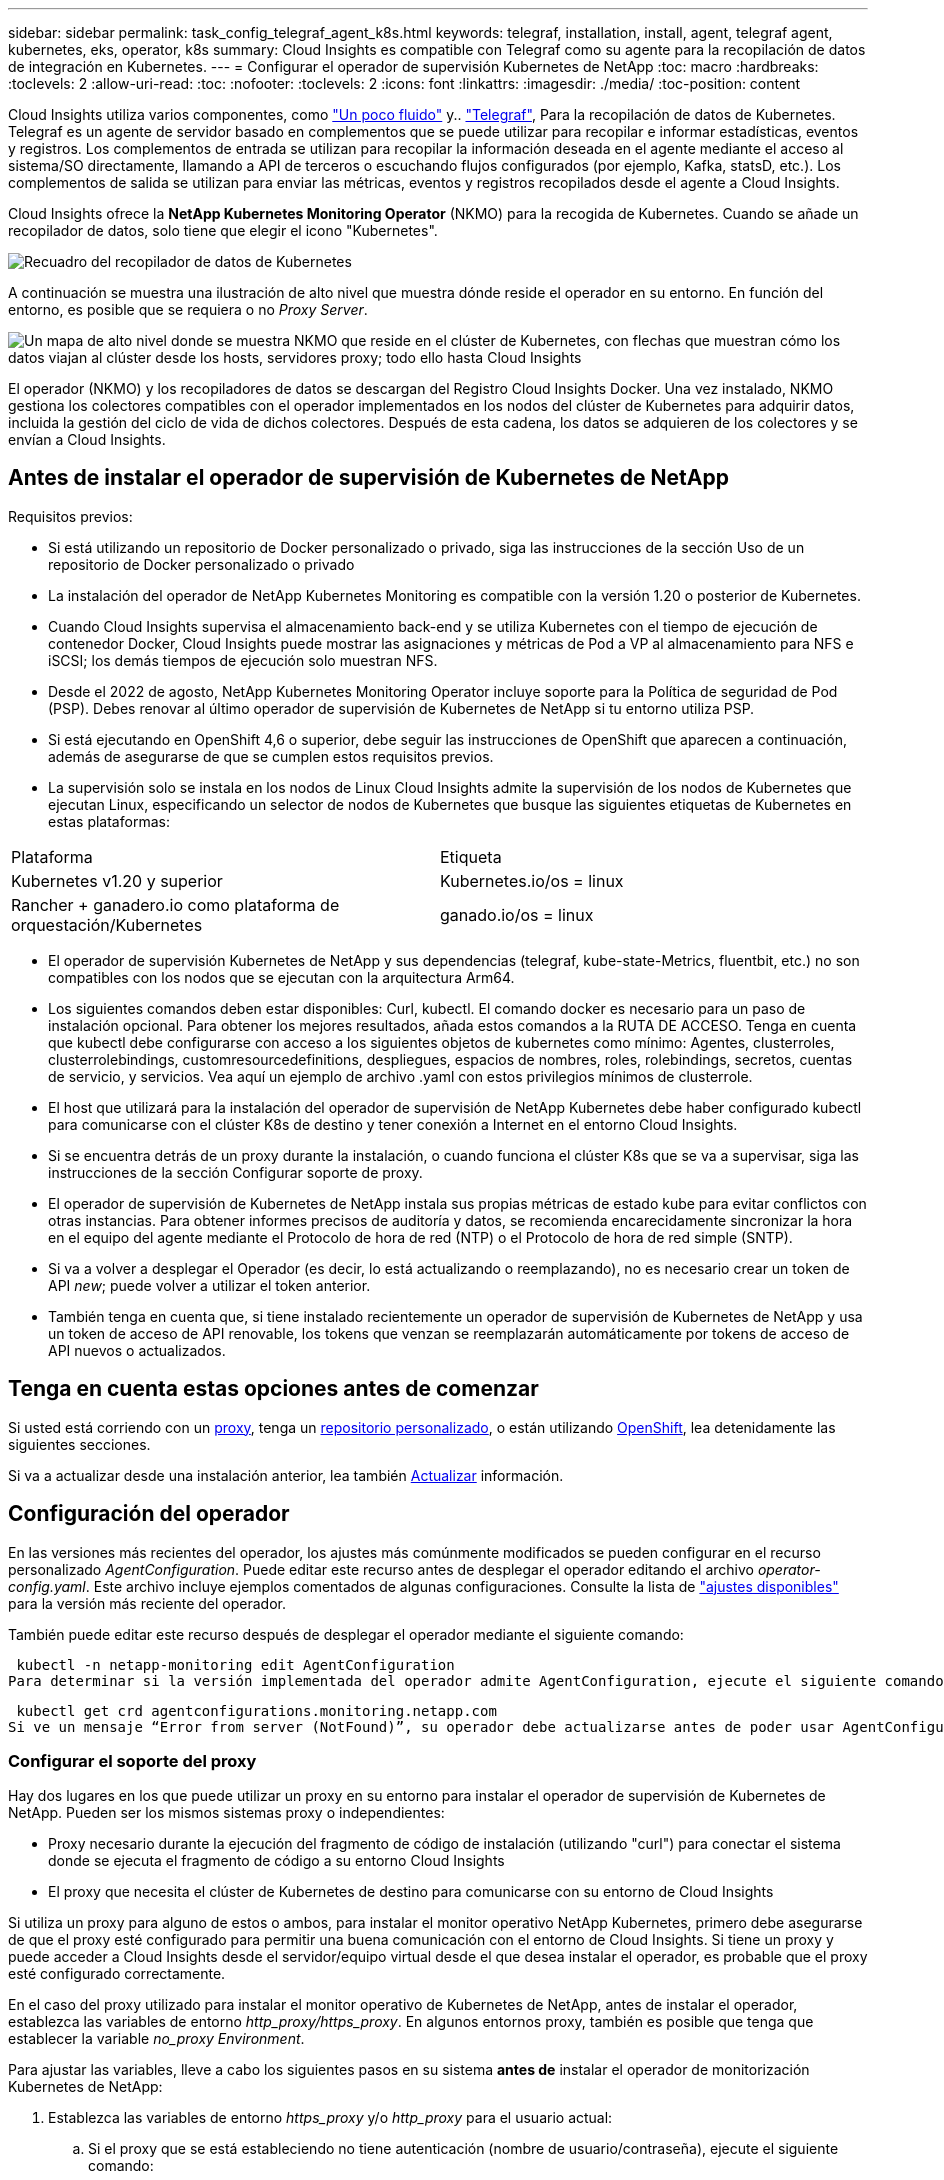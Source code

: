 ---
sidebar: sidebar 
permalink: task_config_telegraf_agent_k8s.html 
keywords: telegraf, installation, install, agent, telegraf agent, kubernetes, eks, operator, k8s 
summary: Cloud Insights es compatible con Telegraf como su agente para la recopilación de datos de integración en Kubernetes. 
---
= Configurar el operador de supervisión Kubernetes de NetApp
:toc: macro
:hardbreaks:
:toclevels: 2
:allow-uri-read: 
:toc: 
:nofooter: 
:toclevels: 2
:icons: font
:linkattrs: 
:imagesdir: ./media/
:toc-position: content


[role="lead"]
Cloud Insights utiliza varios componentes, como link:https://docs.fluentbit.io/manual["Un poco fluido"] y.. link:https://docs.influxdata.com/telegraf/["Telegraf"], Para la recopilación de datos de Kubernetes. Telegraf es un agente de servidor basado en complementos que se puede utilizar para recopilar e informar estadísticas, eventos y registros. Los complementos de entrada se utilizan para recopilar la información deseada en el agente mediante el acceso al sistema/SO directamente, llamando a API de terceros o escuchando flujos configurados (por ejemplo, Kafka, statsD, etc.). Los complementos de salida se utilizan para enviar las métricas, eventos y registros recopilados desde el agente a Cloud Insights.


toc::[]
Cloud Insights ofrece la *NetApp Kubernetes Monitoring Operator* (NKMO) para la recogida de Kubernetes. Cuando se añade un recopilador de datos, solo tiene que elegir el icono "Kubernetes".

image:kubernetes_tile.png["Recuadro del recopilador de datos de Kubernetes"]

A continuación se muestra una ilustración de alto nivel que muestra dónde reside el operador en su entorno. En función del entorno, es posible que se requiera o no _Proxy Server_.

image:CI_Diagram_with_NKMO.png["Un mapa de alto nivel donde se muestra NKMO que reside en el clúster de Kubernetes, con flechas que muestran cómo los datos viajan al clúster desde los hosts, servidores proxy; todo ello hasta Cloud Insights"]

El operador (NKMO) y los recopiladores de datos se descargan del Registro Cloud Insights Docker. Una vez instalado, NKMO gestiona los colectores compatibles con el operador implementados en los nodos del clúster de Kubernetes para adquirir datos, incluida la gestión del ciclo de vida de dichos colectores. Después de esta cadena, los datos se adquieren de los colectores y se envían a Cloud Insights.



== Antes de instalar el operador de supervisión de Kubernetes de NetApp

.Requisitos previos:
* Si está utilizando un repositorio de Docker personalizado o privado, siga las instrucciones de la sección Uso de un repositorio de Docker personalizado o privado
* La instalación del operador de NetApp Kubernetes Monitoring es compatible con la versión 1.20 o posterior de Kubernetes.
* Cuando Cloud Insights supervisa el almacenamiento back-end y se utiliza Kubernetes con el tiempo de ejecución de contenedor Docker, Cloud Insights puede mostrar las asignaciones y métricas de Pod a VP al almacenamiento para NFS e iSCSI; los demás tiempos de ejecución solo muestran NFS.
* Desde el 2022 de agosto, NetApp Kubernetes Monitoring Operator incluye soporte para la Política de seguridad de Pod (PSP). Debes renovar al último operador de supervisión de Kubernetes de NetApp si tu entorno utiliza PSP.
* Si está ejecutando en OpenShift 4,6 o superior, debe seguir las instrucciones de OpenShift que aparecen a continuación, además de asegurarse de que se cumplen estos requisitos previos.
* La supervisión solo se instala en los nodos de Linux Cloud Insights admite la supervisión de los nodos de Kubernetes que ejecutan Linux, especificando un selector de nodos de Kubernetes que busque las siguientes etiquetas de Kubernetes en estas plataformas:


|===


| Plataforma | Etiqueta 


| Kubernetes v1.20 y superior | Kubernetes.io/os = linux 


| Rancher + ganadero.io como plataforma de orquestación/Kubernetes | ganado.io/os = linux 
|===
* El operador de supervisión Kubernetes de NetApp y sus dependencias (telegraf, kube-state-Metrics, fluentbit, etc.) no son compatibles con los nodos que se ejecutan con la arquitectura Arm64.
* Los siguientes comandos deben estar disponibles: Curl, kubectl. El comando docker es necesario para un paso de instalación opcional. Para obtener los mejores resultados, añada estos comandos a la RUTA DE ACCESO. Tenga en cuenta que kubectl debe configurarse con acceso a los siguientes objetos de kubernetes como mínimo: Agentes, clusterroles, clusterrolebindings, customresourcedefinitions, despliegues, espacios de nombres, roles, rolebindings, secretos, cuentas de servicio, y servicios. Vea aquí un ejemplo de archivo .yaml con estos privilegios mínimos de clusterrole.
* El host que utilizará para la instalación del operador de supervisión de NetApp Kubernetes debe haber configurado kubectl para comunicarse con el clúster K8s de destino y tener conexión a Internet en el entorno Cloud Insights.
* Si se encuentra detrás de un proxy durante la instalación, o cuando funciona el clúster K8s que se va a supervisar, siga las instrucciones de la sección Configurar soporte de proxy.
* El operador de supervisión de Kubernetes de NetApp instala sus propias métricas de estado kube para evitar conflictos con otras instancias. Para obtener informes precisos de auditoría y datos, se recomienda encarecidamente sincronizar la hora en el equipo del agente mediante el Protocolo de hora de red (NTP) o el Protocolo de hora de red simple (SNTP).
* Si va a volver a desplegar el Operador (es decir, lo está actualizando o reemplazando), no es necesario crear un token de API _new_; puede volver a utilizar el token anterior.
* También tenga en cuenta que, si tiene instalado recientemente un operador de supervisión de Kubernetes de NetApp y usa un token de acceso de API renovable, los tokens que venzan se reemplazarán automáticamente por tokens de acceso de API nuevos o actualizados.




== Tenga en cuenta estas opciones antes de comenzar

Si usted está corriendo con un <<configuring-proxy-support,proxy>>, tenga un <<using-a-custom-or-private-docker-repository,repositorio personalizado>>, o están utilizando <<openshift-instructions,OpenShift>>, lea detenidamente las siguientes secciones.

Si va a actualizar desde una instalación anterior, lea también <<actualizar,Actualizar>> información.



== Configuración del operador

En las versiones más recientes del operador, los ajustes más comúnmente modificados se pueden configurar en el recurso personalizado _AgentConfiguration_. Puede editar este recurso antes de desplegar el operador editando el archivo _operator-config.yaml_. Este archivo incluye ejemplos comentados de algunas configuraciones. Consulte la lista de link:telegraf_agent_k8s_config_options.html["ajustes disponibles"] para la versión más reciente del operador.

También puede editar este recurso después de desplegar el operador mediante el siguiente comando:

 kubectl -n netapp-monitoring edit AgentConfiguration
Para determinar si la versión implementada del operador admite AgentConfiguration, ejecute el siguiente comando:

 kubectl get crd agentconfigurations.monitoring.netapp.com
Si ve un mensaje “Error from server (NotFound)”, su operador debe actualizarse antes de poder usar AgentConfiguration.



=== Configurar el soporte del proxy

Hay dos lugares en los que puede utilizar un proxy en su entorno para instalar el operador de supervisión de Kubernetes de NetApp. Pueden ser los mismos sistemas proxy o independientes:

* Proxy necesario durante la ejecución del fragmento de código de instalación (utilizando "curl") para conectar el sistema donde se ejecuta el fragmento de código a su entorno Cloud Insights
* El proxy que necesita el clúster de Kubernetes de destino para comunicarse con su entorno de Cloud Insights


Si utiliza un proxy para alguno de estos o ambos, para instalar el monitor operativo NetApp Kubernetes, primero debe asegurarse de que el proxy esté configurado para permitir una buena comunicación con el entorno de Cloud Insights. Si tiene un proxy y puede acceder a Cloud Insights desde el servidor/equipo virtual desde el que desea instalar el operador, es probable que el proxy esté configurado correctamente.

En el caso del proxy utilizado para instalar el monitor operativo de Kubernetes de NetApp, antes de instalar el operador, establezca las variables de entorno _http_proxy/https_proxy_. En algunos entornos proxy, también es posible que tenga que establecer la variable _no_proxy Environment_.

Para ajustar las variables, lleve a cabo los siguientes pasos en su sistema *antes de* instalar el operador de monitorización Kubernetes de NetApp:

. Establezca las variables de entorno _https_proxy_ y/o _http_proxy_ para el usuario actual:
+
.. Si el proxy que se está estableciendo no tiene autenticación (nombre de usuario/contraseña), ejecute el siguiente comando:
+
 export https_proxy=<proxy_server>:<proxy_port>
.. Si el proxy que se está estableciendo tiene autenticación (nombre de usuario/contraseña), ejecute este comando:
+
 export http_proxy=<proxy_username>:<proxy_password>@<proxy_server>:<proxy_port>




En el caso de que el proxy utilizado para el clúster de Kubernetes se comunique con el entorno de Cloud Insights, instale el operador de supervisión de Kubernetes de NetApp después de leer todas estas instrucciones.

Configure la sección proxy de AgentConfiguration en operator-config.yaml antes de implementar el operador de supervisión de Kubernetes de NetApp.

[listing]
----
agent:
  ...
  proxy:
    server: <server for proxy>
    port: <port for proxy>
    username: <username for proxy>
    password: <password for proxy>

    # In the noproxy section, enter a comma-separated list of
    # IP addresses and/or resolvable hostnames that should bypass
    # the proxy
    noproxy: <comma separated list>

    isTelegrafProxyEnabled: true
    isFluentbitProxyEnabled: <true or false> # true if Events Log enabled
    isCollectorsProxyEnabled: <true or false> # true if Network Performance and Map enabled
    isAuProxyEnabled: <true or false> # true if AU enabled
  ...
...
----


=== Uso de un repositorio de Docker personalizado o privado

De forma predeterminada, el operador de supervisión de Kubernetes de NetApp extraerá imágenes de contenedor del repositorio de Cloud Insights. Si tiene un clúster de Kubernetes utilizado como destino para la supervisión, y ese clúster se configura para extraer solo imágenes de contenedor desde un repositorio de Docker privado o personalizado, debe configurar el acceso a los contenedores que necesita el operador de supervisión de Kubernetes de NetApp.

Ejecute «Image pull Snippet» desde el icono de instalación del operador de supervisión de NetApp. Este comando iniciará sesión en el repositorio de Cloud Insights, extraerá todas las dependencias de imágenes del operador y cerrará la sesión en el repositorio de Cloud Insights. Cuando se le solicite, introduzca la contraseña temporal del repositorio proporcionada. Este comando descarga todas las imágenes utilizadas por el operador, incluidas las funciones opcionales. Consulte a continuación las funciones para las que se utilizan estas imágenes.

Funcionalidad del operador principal y supervisión de Kubernetes

* supervisión de netapp
* proxy-rbac-kube
* métricas-estado-kube
* telegraf
* usuario raíz sin interrupciones


Registro de eventos

* bits fluidos
* exportador de eventos de kubernetes


Rendimiento de red y mapa

* ci-net-observador


Introduzca la imagen del operador docker en el repositorio de su proveedor de servicios de empresa/local/privado de acuerdo con las políticas de su empresa. Asegúrese de que las etiquetas de imagen y las rutas de acceso de directorio a estas imágenes del repositorio sean coherentes con las del repositorio de Cloud Insights.

Edite el despliegue de operador de supervisión en operator-deployment.yaml y modifique todas las referencias de imagen para utilizar su repositorio Docker privado.

....
image: <docker repo of the enterprise/corp docker repo>/kube-rbac-proxy:<kube-rbac-proxy version>
image: <docker repo of the enterprise/corp docker repo>/netapp-monitoring:<version>
....
Edite AgentConfiguration en operator-config.yaml para reflejar la nueva ubicación de repositorio de Docker. Cree una nueva imagePullSecret para su repositorio privado, para más detalles consulte _https://kubernetes.io/docs/tasks/configure-pod-container/pull-image-private-registry/_

[listing]
----
agent:
  ...
  # An optional docker registry where you want docker images to be pulled from as compared to CI's docker registry
  # Please see documentation link here: https://docs.netapp.com/us-en/cloudinsights/task_config_telegraf_agent_k8s.html#using-a-custom-or-private-docker-repository
  dockerRepo: your.docker.repo/long/path/to/test
  # Optional: A docker image pull secret that maybe needed for your private docker registry
  dockerImagePullSecret: docker-secret-name
----


=== Instrucciones de OpenShift

Si se ejecuta en OpenShift 4,6 o superior, debe editar la configuración de AgentConfiguration en _operator-config.yaml_ para activar la configuración _runPrivileged_:

....
# Set runPrivileged to true SELinux is enabled on your kubernetes nodes
runPrivileged: true
....
OpenShift puede implementar un nivel de seguridad añadido que puede bloquear el acceso a algunos componentes de Kubernetes.



== Instalación del operador de supervisión Kubernetes de NetApp

image:NKMO-Instructions-1.png[""]
image:NKMO-Instructions-2.png[""]

.Pasos para instalar el agente del operador de NetApp Kubernetes Monitoring en Kubernetes:
. Introduzca un nombre de clúster y un espacio de nombres únicos. Si lo es <<actualizar,actualizar>> En el agente basado en scripts o en un operador de Kubernetes anterior, utilice el mismo nombre de clúster y espacio de nombres.
. Una vez introducidos, puede copiar el fragmento del comando de descarga en el portapapeles.
. Pegue el fragmento en una ventana _bash_ y ejecútelo. Se descargarán los archivos de instalación del operador. Tenga en cuenta que el fragmento tiene una clave única y es válido durante 24 horas.
. Si tiene un repositorio personalizado o privado, copie el fragmento opcional Image pull, péguelo en un shell _bash_ y ejecútelo. Una vez extraídas las imágenes, cópielas en tu repositorio privado. Asegúrese de mantener las mismas etiquetas y la misma estructura de carpetas. Actualice las rutas de acceso en _operator-deployment.yaml_, así como la configuración del repositorio de Docker en _operator-config.yaml_.
. Si lo desea, revise las opciones de configuración disponibles, como la configuración de repositorio privado o proxy. Puedes leer más sobre link:telegraf_agent_k8s_config_options.html["opciones de configuración"].
. Cuando esté listo, despliegue el Operador copiando el fragmento de aplicación kubectl, descargándolo y ejecutándolo.
. La instalación se realiza automáticamente. Cuando haya terminado, haga clic en el botón _Next_.
. Una vez finalizada la instalación, haga clic en el botón _Next_. Asegúrese también de eliminar o almacenar de forma segura el archivo _operator-secrets.yaml_.


Más información acerca de <<configuring-proxy-support,configurando proxy>>.

Más información acerca de <<using-a-custom-or-private-docker-repository,utilizando un repositorio de docker personalizado/privado>>.

La recogida de registros de EMS de Kubernetes se habilita de forma predeterminada cuando se instala el operador de supervisión de Kubernetes de NetApp. Para deshabilitar esta colección después de la instalación, haga clic en el botón *Modificar implementación* en la parte superior de la página de detalles del clúster de Kubernetes y anule la selección de “Recopilación de registros”.

image:K8s_Modify_Deployment_Screen.png["Pantalla Modificar Despliegue que muestra la casilla de verificación para la recopilación de registros"]

Esta pantalla también muestra el estado actual de la recopilación de registros. A continuación se muestran los estados posibles:

* Deshabilitado
* Activado
* Habilitado: Instalación en curso
* Activado: Sin conexión
* Activado: En línea
* Error: La clave API tiene permisos insuficientes




== Actualizar


NOTE: Si tiene un agente basado en scripts instalado previamente, _debe_ actualizar al operador de supervisión de Kubernetes de NetApp.



=== Actualizar desde un agente basado en scripts al operador de supervisión Kubernetes de NetApp

Para actualizar el agente telegraf, realizar lo siguiente:

. Anote el nombre del clúster según lo reconoce Cloud Insights. Puede ver el nombre del clúster ejecutando el siguiente comando. Si el espacio de nombres no es el predeterminado (_ci-Monitoring_), sustituya el espacio de nombres apropiado:
+
 kubectl -n ci-monitoring get cm telegraf-conf -o jsonpath='{.data}' |grep "kubernetes_cluster ="


. Guarde el nombre del clúster K8S para utilizarlo durante la instalación de la solución de monitorización basada en el operador K8S para garantizar la continuidad de los datos.
+
Si no recuerda el nombre del clúster K8s en CI, puede extraerlo de la configuración guardada con la siguiente línea de comandos:

+
 cat /tmp/telegraf-configs.yaml | grep kubernetes_cluster | head -2
. Quite la supervisión basada en scripts
+
Para desinstalar el agente basado en scripts de Kubernetes, haga lo siguiente:

+
Si el espacio de nombres de monitorización se utiliza únicamente para Telegraf:

+
 kubectl --namespace ci-monitoring delete ds,rs,cm,sa,clusterrole,clusterrolebinding -l app=ci-telegraf
+
 kubectl delete ns ci-monitoring
+
Si el espacio de nombres de monitorización se utiliza con otros fines además de Telegraf:

+
 kubectl --namespace ci-monitoring delete ds,rs,cm,sa,clusterrole,clusterrolebinding -l app=ci-telegraf
. <<installing-the-netapp-kubernetes-monitoring-operator,Instale>> El operador actual. Asegúrese de utilizar el mismo nombre de clúster anotado en el paso 1 anterior.




=== Actualice al operador de supervisión Kubernetes de NetApp más reciente

Determine si existe una AgentConfiguration con el operador existente (si el espacio de nombres no es el valor predeterminado _netapp-monitoring_, sustituya el espacio de nombres adecuado):

 kubectl -n netapp-monitoring get agentconfiguration netapp-monitoring-configuration
Si existe una configuración de agente:

* <<installing-the-netapp-kubernetes-monitoring-operator,Instale>> El último operador sobre el operador existente.
+
** Asegúrese de que lo está <<using-a-custom-or-private-docker-repository,extracción de las imágenes de contenedor más recientes>> si utiliza un repositorio personalizado.




Si la configuración de agente no existe:

* Anote el nombre del clúster reconocido por Cloud Insights (si su espacio de nombres no es la supervisión de netapp predeterminada, sustituya el espacio de nombres adecuado):
+
 kubectl -n netapp-monitoring get agent -o jsonpath='{.items[0].spec.cluster-name}'
* Cree una copia de seguridad del Operador existente (si su espacio de nombres no es el control de netapp predeterminado, sustituya el espacio de nombres adecuado):
+
 kubectl -n netapp-monitoring get agent -o yaml > agent_backup.yaml
* <<to-remove-the-netapp-kubernetes-monitoring-operator,Desinstalar>> El operador existente.
* <<installing-the-netapp-kubernetes-monitoring-operator,Instale>> El operador más reciente.
+
** Utilice el mismo nombre de clúster.
** Después de descargar los últimos archivos YAML del operador, transfiera cualquier personalización encontrada en agent_backup.yaml al operator-config.yaml descargado antes de implementar.
** Asegúrese de que lo está <<using-a-custom-or-private-docker-repository,extracción de las imágenes de contenedor más recientes>> si utiliza un repositorio personalizado.






== Detención e inicio del operador de supervisión Kubernetes de NetApp

Para detener al operador de supervisión de Kubernetes de NetApp:

 kubectl -n netapp-monitoring scale deploy monitoring-operator --replicas=0
Para iniciar el operador de NetApp Kubernetes Monitoring:

 kubectl -n netapp-monitoring scale deploy monitoring-operator --replicas=1


== Desinstalando


NOTE: Si se ejecuta en un agente de Kubernetes basado en scripts instalado previamente, debe hacerlo <<actualizar,renovar>> Al operador de supervisión de Kubernetes de NetApp.



=== Para quitar el agente basado en secuencias de comandos obsoleto

Tenga en cuenta que estos comandos utilizan el espacio de nombres predeterminado "ci-Monitoring". Si ha definido su propio espacio de nombres, sustituya este espacio de nombres en estos y todos los comandos y archivos subsiguientes.

Para desinstalar el agente basado en scripts de Kubernetes (por ejemplo, cuando actualice al operador de NetApp Kubernetes Monitoring), haga lo siguiente:

Si el espacio de nombres de monitorización se utiliza únicamente para Telegraf:

 kubectl --namespace ci-monitoring delete ds,rs,cm,sa,clusterrole,clusterrolebinding -l app=ci-telegraf
 kubectl delete ns ci-monitoring
Si el espacio de nombres de monitorización se utiliza con otros fines además de Telegraf:

 kubectl --namespace ci-monitoring delete ds,rs,cm,sa,clusterrole,clusterrolebinding -l app=ci-telegraf


=== Para quitar el operador de supervisión Kubernetes de NetApp

Tenga en cuenta que el espacio de nombres predeterminado para el operador de supervisión Kubernetes de NetApp es "Supervisión de netapp". Si ha definido su propio espacio de nombres, sustituya este espacio de nombres en estos y todos los comandos y archivos subsiguientes.

Las versiones más recientes del operador de supervisión se pueden desinstalar con los siguientes comandos:

....
kubectl delete agent -A -l installed-by=nkmo-<name-space>
kubectl delete ns,clusterrole,clusterrolebinding,crd -l installed-by=nkmo-<name-space>
....
Si el primer comando devuelve “no se han encontrado recursos”, utilice las siguientes instrucciones para desinstalar versiones anteriores del operador de supervisión.

Ejecute cada uno de los comandos siguientes en orden. Dependiendo de su instalación actual, algunos de estos comandos pueden devolver mensajes de ‘no se ha encontrado el objeto’. Estos mensajes pueden ignorarse con seguridad.

....
kubectl -n <NAMESPACE> delete agent agent-monitoring-netapp
kubectl delete crd agents.monitoring.netapp.com
kubectl -n <NAMESPACE> delete role agent-leader-election-role
kubectl delete clusterrole agent-manager-role agent-proxy-role agent-metrics-reader <NAMESPACE>-agent-manager-role <NAMESPACE>-agent-proxy-role <NAMESPACE>-cluster-role-privileged
kubectl delete clusterrolebinding agent-manager-rolebinding agent-proxy-rolebinding agent-cluster-admin-rolebinding <NAMESPACE>-agent-manager-rolebinding <NAMESPACE>-agent-proxy-rolebinding <NAMESPACE>-cluster-role-binding-privileged
kubectl delete <NAMESPACE>-psp-nkmo
kubectl delete ns <NAMESPACE>
....
Si una restricción de contexto de seguridad se creó manualmente para una instalación de Telegraf basada en secuencias de comandos:

 kubectl delete scc telegraf-hostaccess


== Acerca de las métricas de estado de Kube

El operador de supervisión NetApp Kubernetes instala el métrica del estado kube automáticamente; no es necesario realizar la interacción con el usuario.



=== Contadores de mediciones de estado kube

Utilice los siguientes vínculos para acceder a la información de estos contadores de métricas de estado de kube:

. https://github.com/kubernetes/kube-state-metrics/blob/master/docs/configmap-metrics.md["Métricas de ConfigMap"]
. https://github.com/kubernetes/kube-state-metrics/blob/master/docs/daemonset-metrics.md["DemonSet Metrics"]
. https://github.com/kubernetes/kube-state-metrics/blob/master/docs/deployment-metrics.md["Métricas de puesta en marcha"]
. https://github.com/kubernetes/kube-state-metrics/blob/master/docs/ingress-metrics.md["Métricas de entrada"]
. https://github.com/kubernetes/kube-state-metrics/blob/master/docs/namespace-metrics.md["Métricas de espacio de nombres"]
. https://github.com/kubernetes/kube-state-metrics/blob/master/docs/node-metrics.md["Métricas de nodo"]
. https://github.com/kubernetes/kube-state-metrics/blob/master/docs/persistentvolume-metrics.md["Métricas de volúmenes persistentes"]
. https://github.com/kubernetes/kube-state-metrics/blob/master/docs/persistentvolumeclaim-metrics.md["Métricas de reclamaciones de volumen persistente"]
. https://github.com/kubernetes/kube-state-metrics/blob/master/docs/pod-metrics.md["Métricas de POD"]
. https://github.com/kubernetes/kube-state-metrics/blob/master/docs/replicaset-metrics.md["Métricas replicaset"]
. https://github.com/kubernetes/kube-state-metrics/blob/master/docs/secret-metrics.md["Métricas secretas"]
. https://github.com/kubernetes/kube-state-metrics/blob/master/docs/service-metrics.md["Métricas de servicio"]
. https://github.com/kubernetes/kube-state-metrics/blob/master/docs/statefulset-metrics.md["Métricas de Statilusionados Set"]




== Verificando sumas de comprobación de Kubernetes

El instalador del agente de Cloud Insights realiza comprobaciones de integridad, pero algunos usuarios pueden querer realizar sus propias verificaciones antes de instalar o aplicar artefactos descargados. Para realizar una operación de sólo descarga (a diferencia de la descarga e instalación predeterminadas), estos usuarios pueden editar el comando de instalación del agente obtenido de la interfaz de usuario y eliminar la opción de instalación final.

Siga estos pasos:

. Copie el fragmento de instalador del agente como se indica.
. En lugar de pegar el fragmento en una ventana de comandos, péguelo en un editor de texto.
. Retire el “--install” final del comando.
. Copie el comando entero desde el editor de texto.
. Ahora péguela en la ventana de comandos (en un directorio de trabajo) y ejecútela.
+
** Descargar e instalar (predeterminado):
+
 installerName=cloudinsights-kubernetes.sh … && sudo -E -H ./$installerName --download –-install
** Solo descarga:
+
 installerName=cloudinsights-kubernetes.sh … && sudo -E -H ./$installerName --download




El comando download-only descargará todos los artefactos necesarios de Cloud Insights al directorio de trabajo. Los artefactos incluyen, pero no se pueden limitar a:

* una secuencia de comandos de instalación
* un archivo de entorno
* Archivos YAML
* un archivo de suma de comprobación firmado (sha256.firmadas)
* Un archivo PEM (netapp_cert.pem) para la verificación de firmas


La secuencia de comandos de instalación, el archivo de entorno y los archivos YAML se pueden verificar mediante inspección visual.

El archivo PEM puede verificarse confirmando que su huella digital es la siguiente:

 1A918038E8E127BB5C87A202DF173B97A05B4996
Más específicamente,

 openssl x509 -fingerprint -sha1 -noout -inform pem -in netapp_cert.pem
El archivo de suma de comprobación firmado se puede verificar mediante el archivo PEM:

 openssl smime -verify -in sha256.signed -CAfile netapp_cert.pem -purpose any
Una vez que todos los artefactos han sido verificados satisfactoriamente, la instalación del agente se puede iniciar ejecutando:

 sudo -E -H ./<installation_script_name> --install


== Resolución de problemas

Algunos puntos para intentar si tiene problemas para configurar el operador de supervisión de Kubernetes de NetApp:

[cols="stretch"]
|===
| Problema: | Pruebe lo siguiente: 


| No veo un hipervínculo/conexión entre mi volumen persistente Kubernetes y el dispositivo de almacenamiento back-end correspondiente. Mi volumen persistente de Kubernetes se configura usando el nombre de host del servidor de almacenamiento. | Siga los pasos para desinstalar el agente de Telegraf existente y, a continuación, vuelva a instalar el último agente de Telegraf. Debe utilizar Telegraf versión 2.0 o posterior y Cloud Insights debe supervisar de forma activa el almacenamiento del clúster de Kubernetes. 


| Estoy viendo mensajes en los registros similares a los siguientes: E0901 15:21:39.962145 1 reflectores.go:178] k8s.io/kube-state-Metrics/internal/store/builder.go:352 43.168161: No se ha podido encontrar el recurso solicitado * v1.MutaingWebConfigurator: El servidor no pudo encontrar el recurso 15 178:21 352.kio/estado/waters.kio/go-watering.kio/go_list | Estos mensajes pueden aparecer si ejecuta métricas de estado kube versión 2.0.0 o posteriores con versiones de Kubernetes inferiores a 1.20. Para obtener la versión de Kubernetes: _Kubectl version_ para obtener la versión de kube-state-Metrics: _Kubectl get deployment/kube-state-Metrics -o jsonpath='{..image}'_ para evitar que estos mensajes ocurran, los usuarios pueden modificar su implementación de kube-state-Metrics para desactivar los siguientes arrendamientos: _Mulatingweblookingdeads puede usar específicamente las configuraciones de webs_. Recursos=certififeligingRequests,configmaps,cronjobs,demonsets,despliegues,Endpoints,horizontal,podautocalers,ingesses,trabajos,limitrangos, espacios de nombres,networkpolds,nodos,persistenteclaims,persistentvolumes,podritionmars,poss,poss,netmasposs,poss,poss,possitaposs,poss,poss,posavapposs,poss,poss,poss,poss,poss,poss,netmasposs,poss,possitaposs,possita,poss,poss,poss,possitaposs,poss,poss,possita,poss,poss,poss,possitaposs,poss,possita,poss,poss,possita,poss,possita,poss,poss,possita,poss,poss,possita,possi validarconexiones web, volumeadjuntos" 


| Veo mensajes de error de Telegraf que se parecen a lo siguiente, pero Telegraf se inicia y ejecuta: Oct 11 14:23:41 ip-172-31-39-47 systemd[1]: Se ha iniciado el agente de servidor basado en plugin para informar las métricas en InfluxDB. Oct 11 14:23:41 ip-172-31-39-47 telegraf[1827]: Time="2021-10-11T14:23:41Z" level=error msg="no se pudo crear el directorio de caché. /etc/telegraf/.cache/snowflake, err: mkdir /etc/telegraf/.ca che: permiso denegado. Ignorado\n" func="gosnowflake.(*defaultLogger).Errorf" file="log.go:120" Oct 11 14:23:41 ip-172-31-39-47 telegraf[1827]: Time="2021-10-11T14:23:41Z" level=error msg="no se ha podido abrir. Ignorada. Open /etc/telegraf/.cache/snowflake/ocsp_response_cache.json: Ningún archivo o directorio\n" func="gosnowflake.(*defaultLogger).Errorf" file="log.go:120" Oct 11 14:23:41 ip-172-31-39-47 telegraf[1827 23]: 2021-11Z:10 Arranque de Telegraf 1.19.3 | Este es un problema conocido. Consulte link:https://github.com/influxdata/telegraf/issues/9407["Este artículo de GitHub"] para obtener más detalles. Mientras Telegraf esté activo y en funcionamiento, los usuarios pueden ignorar estos mensajes de error. 


| En Kubernetes, My Telegraf pod/s notifican el siguiente error: "Error al procesar mountstats info: Error al abrir el archivo mountstats: /Hostfs/proc/1/mountstats, error: Open /hostfs/proc/1/mountstats: Permission denegado" | Si SELinux está habilitado y se aplica, es probable que impida que los pods de Telegraf accedan al archivo /proc/1/mountstats en el nodo Kubernetes. Para superar esta restricción, edite la configuración de agentconfiguration y active la configuración runPrivileged. Si quiere más información, consulte: https://docs.netapp.com/us-en/cloudinsights/task_config_telegraf_agent_k8s.html#openshift-instructions[]. 


| En Kubernetes, mi pod Telegraf ReplicaSet informa del siguiente error: [inputs.prometheus] error en el plugin: No se pudo cargar keypair /etc/kubernetes/pki/etcd/Server.crt:/etc/kubernetes/pki/etcd/Server.key: Open /etc/kubernetes/pki/etcd/Server.crt: No existe ese archivo o directorio | El Pod Telegraf ReplicaSet está diseñado para ejecutarse en un nodo designado como maestro o etcd. Si el Pod ReplicaSet no se está ejecutando en uno de estos nodos, obtendrá estos errores. Compruebe si los nodos maestro/etcd tienen sugerencias. Si lo hacen, añada las toleraciones necesarias al Telegraf ReplicaSet, telegraf-rs. Por ejemplo, edite ReplicaSet... kubectl edite rs telegraf-rs... y añada las toleraciones adecuadas a la especificación. A continuación, reinicie el Pod ReplicaSet. 


| Tengo un entorno PSP/PSA. ¿Afecta esto a mi operador de supervisión? | Si el clúster de Kubernetes funciona con una política de seguridad del Pod (PSP) o una admisión de seguridad del pod (PSA) in situ, debe actualizarlo al operador más reciente de NetApp Kubernetes Monitoring. Siga estos pasos para actualizar a la NKMO actual con soporte para PSP/PSA: 1. <<uninstalling,Desinstalar>> El operador de supervisión anterior: Kubectl delete agent-Monitoring-netapp -n NetApp-Monitoring kubectl delete netapp-Monitoring kubectl delete crd agents.monitoring.netapp.com kubectl delete clusterrole agent-Manager-role agente-proxy-agent-leMetrics-lector-kuctl delete clusterroleagent-Manager-roleered agent-proxy-errole2. <<installing-the-netapp-kubernetes-monitoring-operator,Instale>> la última versión del operador de supervisión. 


| Me encontré con problemas al intentar desplegar la NKMO y tengo PSP/PSA en uso. | 1. Edite el agente con el siguiente comando: Kubectl -n <name-space> edit agent 2. Marque "Security-policy-enabled" como "false". Esto desactivará las políticas de seguridad de Pod y la admisión de seguridad de Pod y permitirá la implementación de NKMO. Confirme utilizando los siguientes comandos: Kubectl Get psp (debería mostrar la política de seguridad de Pod eliminada) knotbtl get all -n <namespace> | grep -i psp (debería mostrar que no se encuentra nada) 


| Se han visto errores "ImagePullBackoff" | Puede observar estos errores si dispone de un repositorio de Docker personalizado o privado y aún no ha configurado el operador de supervisión de Kubernetes de NetApp para que lo reconozca correctamente. <<using-a-custom-or-private-docker-repository,Leer más>> acerca de la configuración para repo personalizado/privado. 


| Tengo un problema con la implementación de mi operador de supervisión y la documentación actual no me ayuda a resolverla.  a| 
Capture o anote el resultado de los siguientes comandos y póngase en contacto con el equipo de soporte técnico.

[listing]
----
 kubectl -n netapp-monitoring get all
 kubectl -n netapp-monitoring describe all
 kubectl -n netapp-monitoring logs <monitoring-operator-pod> --all-containers=true
 kubectl -n netapp-monitoring logs <telegraf-pod> --all-containers=true
----


| Los pods de Net-Observer (Workload Map) en el espacio de nombres NKMO se encuentran en CrashLoopBackOff | Estos pods corresponden al recopilador de datos de asignación de cargas de trabajo para la observabilidad de red. Pruebe estos: • Compruebe los registros de uno de los pods para confirmar la versión mínima del kernel. Por ejemplo: --- {«ci-tenant-id»: «Your-tenant-id», «collector-cluster»: «Your-k8s-cluster-name», «environment»: «Prod», «level»: «Error», «msg»: «Failed in validation. Razón: La versión del kernel 3.10.0 es menor que la versión mínima del kernel de 4.18.0”, “tiempo”: “2022-11-09T08:23:08Z”} ---- • Los pods de Net-Observer requieren que la versión del kernel de Linux sea al menos 4.18.0. Compruebe la versión del núcleo con el comando “uname -r” y asegúrese de que son >= 4.18.0 


| Los pods de observador de red en el espacio de nombres NKMO se encuentran en CrashLoopBackOff en el entorno OpenShift 4 | Actualmente no se admite esta operación. Esté atento a la adición de soporte en una futura actualización. 


| Los pods se ejecutan en el espacio de nombres NKMO (predeterminado: Supervisión de netapp), pero no se muestran datos en la interfaz de usuario para el mapa de carga de trabajo o métricas de Kubernetes en consultas | Compruebe la configuración de hora en los nodos del clúster K8S. Para obtener informes precisos de auditoría y datos, se recomienda encarecidamente sincronizar la hora en el equipo del agente mediante el Protocolo de hora de red (NTP) o el Protocolo de hora de red simple (SNTP). 


| Algunos de los pods de observador de red en el espacio de nombres NKMO están en estado Pendiente | NET-observer es un DaemonSet y ejecuta un pod en cada nodo del cluster k8s. • Observe el pod que está en estado Pendiente y compruebe si está experimentando un problema de recursos para la CPU o la memoria. Asegúrese de que la memoria y la CPU requeridas estén disponibles en el nodo. 


| Veo lo siguiente en mis registros inmediatamente después de instalar NetApp Kubernetes Monitoring Operator: [Error inputs.prometheus] en el plugin: Error al crear la solicitud HTTP a. http://kube-state-metrics.<namespace>.svc.cluster.local:8080/metrics:[] Obtenga http://kube-state-metrics.<namespace>.svc.cluster.local:8080/metrics:[] dial tcp: buscar kube-state-metrics.<namespace>.svc.cluster.local: no existe ese host | Este mensaje normalmente solo aparece cuando se instala un nuevo operador y el pod _telegraf-rs_ está activo antes de que el pod _ksm_ esté activo. Estos mensajes deben detenerse una vez que todos los pods se estén ejecutando. 


| No veo que se esté recopilando ninguna métrica para los cronjobs de Kubernetes que existen en mi clúster. | Compruebe la versión de Kubernetes (es decir, `kubectl version`).  Si es v1,20.x o inferior, esta es una limitación esperada.  La versión de métricas de estado de kube implementada con el operador de supervisión de Kubernetes de NetApp solo admite v1.cronjob.  Con Kubernetes 1,20.x y más abajo, el recurso cronjob está en v1beta.cronjob.  Como resultado, kube-state-metrics no puede encontrar el recurso cronjob. 
|===
Puede encontrar información adicional en link:concept_requesting_support.html["Soporte técnico"] o en la link:https://docs.netapp.com/us-en/cloudinsights/CloudInsightsDataCollectorSupportMatrix.pdf["Matriz de compatibilidad de recopilador de datos"].
